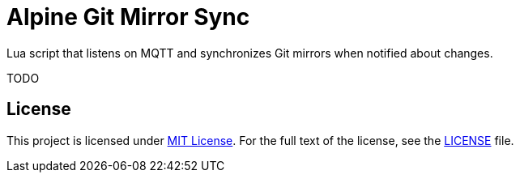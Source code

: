 = Alpine Git Mirror Sync

Lua script that listens on MQTT and synchronizes Git mirrors when notified about changes.

TODO


== License

This project is licensed under http://opensource.org/licenses/MIT/[MIT License].
For the full text of the license, see the link:LICENSE[LICENSE] file.
